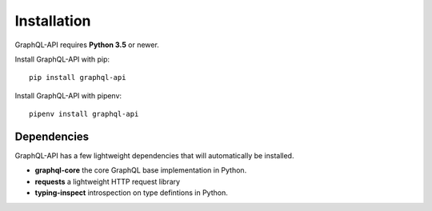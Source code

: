 .. _installation:

.. highlight:: python

Installation
============

GraphQL-API requires **Python 3.5** or newer.

Install GraphQL-API with pip::

    pip install graphql-api

Install GraphQL-API with pipenv::

    pipenv install graphql-api

Dependencies
------------

GraphQL-API has a few lightweight dependencies that will automatically be installed.

- **graphql-core** the core GraphQL base implementation in Python.
- **requests** a lightweight HTTP request library
- **typing-inspect** introspection on type defintions in Python.
